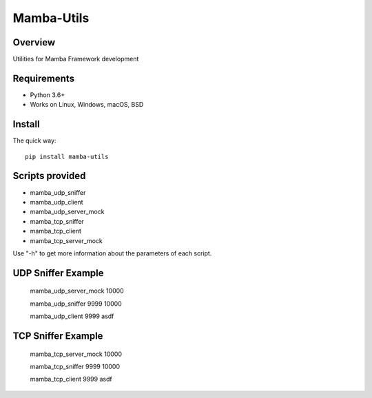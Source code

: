 ================
Mamba-Utils
================

.. image:: https://api.travis-ci.org/mamba-framework/mamba-utils.svg?branch=master
   :target: https://travis-ci.org/github/mamba-framework/mamba-utils/builds
.. image:: https://img.shields.io/codecov/c/github/mamba-framework/mamba-utils/master.svg
   :target: https://codecov.io/github/mamba-framework/mamba-utils?branch=master
   :alt: Coverage report
.. image:: https://img.shields.io/pypi/v/Mamba-Utils.svg
        :target: https://pypi.python.org/pypi/Mamba-Utils
.. image:: https://img.shields.io/badge/license-%20MIT-blue.svg
   :target: ../master/LICENSE

Overview
============
Utilities for Mamba Framework development

Requirements
============

* Python 3.6+
* Works on Linux, Windows, macOS, BSD

Install
=======

The quick way::

    pip install mamba-utils
    
Scripts provided
================
* mamba_udp_sniffer
* mamba_udp_client
* mamba_udp_server_mock
* mamba_tcp_sniffer
* mamba_tcp_client
* mamba_tcp_server_mock

Use "-h" to get more information about the parameters of each script.

UDP Sniffer Example
===================
    mamba_udp_server_mock 10000
    
    mamba_udp_sniffer 9999 10000
    
    mamba_udp_client 9999 asdf
    
TCP Sniffer Example
===================
    mamba_tcp_server_mock 10000
    
    mamba_tcp_sniffer 9999 10000
    
    mamba_tcp_client 9999 asdf
